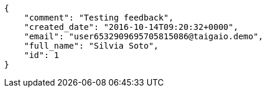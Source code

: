 [source,json]
----
{
    "comment": "Testing feedback",
    "created_date": "2016-10-14T09:20:32+0000",
    "email": "user6532909695705815086@taigaio.demo",
    "full_name": "Silvia Soto",
    "id": 1
}
----

